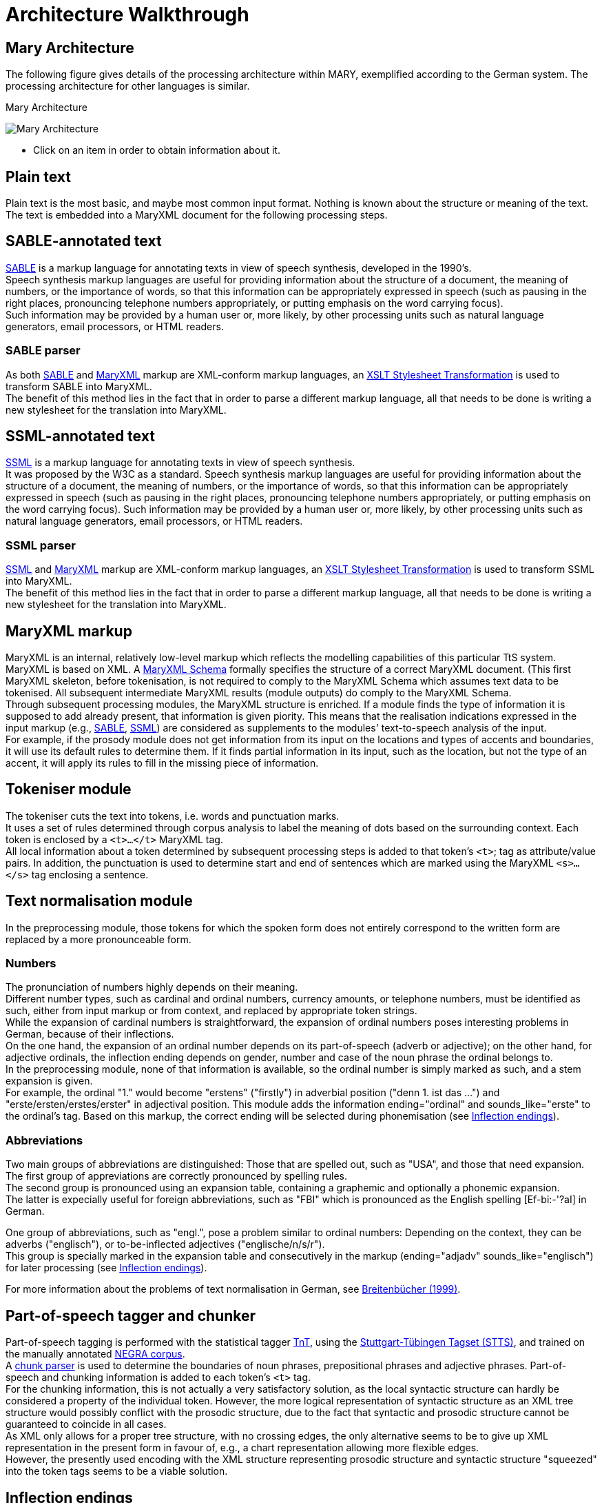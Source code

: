 = Architecture Walkthrough
:jbake-type: page
:jbake-tags: documentation, manual
:jbake-status: published

== Mary Architecture
The following figure gives details of the processing architecture within MARY, exemplified according to the German system. The processing architecture for other languages is similar.

:imagesdir: ${project.url}/images

[#mary-architecture]
.Mary Architecture
image:mary-architecture_v2.jpg[Mary Architecture]

* Click on an item in order to obtain information about it.

== Plain text

Plain text is the most basic, and maybe most common input format. Nothing is known about the structure or meaning of the text. The text is embedded into a MaryXML document for the following processing steps.

== SABLE-annotated text

http://clas.mq.edu.au/speech/synthesis/sable/sable.html[SABLE] is a markup language for annotating texts in view of speech synthesis, developed in the 1990's. +
Speech synthesis markup languages are useful for providing information about the structure of a document, the meaning of numbers, or the importance of words, so that this information can be appropriately expressed in speech (such as pausing in the right places, pronouncing telephone numbers appropriately, or putting emphasis on the word carrying focus). +
Such information may be provided by a human user or, more likely, by other processing units such as natural language generators, email processors, or HTML readers.

=== SABLE parser

As both http://clas.mq.edu.au/speech/synthesis/sable/sable.html[SABLE] and link:maryxml.html[MaryXML] markup are XML-conform markup languages, an https://www.w3schools.com/xml/xsl_transformation.asp[XSLT Stylesheet Transformation] is used to transform SABLE into MaryXML. +
The benefit of this method lies in the fact that in order to parse a different markup language, all that needs to be done is writing a new stylesheet for the translation into MaryXML.

== SSML-annotated text

https://www.w3.org/TR/speech-synthesis/[SSML] is a markup language for annotating texts in view of speech synthesis. +
It was proposed by the W3C as a standard.
Speech synthesis markup languages are useful for providing information about the structure of a document, the meaning of numbers, or the importance of words, so that this information can be appropriately expressed in speech (such as pausing in the right places, pronouncing telephone numbers appropriately, or putting emphasis on the word carrying focus). Such information may be provided by a human user or, more likely, by other processing units such as natural language generators, email processors, or HTML readers.

=== SSML parser

https://www.w3.org/TR/speech-synthesis/[SSML] and link:maryxml.html[MaryXML] markup are XML-conform markup languages, an https://www.w3schools.com/xml/xsl_transformation.asp[XSLT Stylesheet Transformation] is used to transform SSML into MaryXML. +
The benefit of this method lies in the fact that in order to parse a different markup language, all that needs to be done is writing a new stylesheet for the translation into MaryXML.

== MaryXML markup

MaryXML is an internal, relatively low-level markup which reflects the modelling capabilities of this particular TtS system. MaryXML is based on XML. A link:../MaryXML.xsd[MaryXML Schema] formally specifies the structure of a correct MaryXML document. (This first MaryXML skeleton, before tokenisation, is not required to comply to the MaryXML Schema which assumes text data to be tokenised. All subsequent intermediate MaryXML results (module outputs) do comply to the MaryXML Schema. +
Through subsequent processing modules, the MaryXML structure is enriched. If a module finds the type of information it is supposed to add already present, that information is given piority. This means that the realisation indications expressed in the input markup (e.g., link:#sable-annotated-text[SABLE], link:#ssml-annotated-text[SSML]) are considered as supplements to the modules' text-to-speech analysis of the input. +
For example, if the prosody module does not get information from its input on the locations and types of accents and boundaries, it will use its default rules to determine them. If it finds partial information in its input, such as the location, but not the type of an accent, it will apply its rules to fill in the missing piece of information.

== Tokeniser module

The tokeniser cuts the text into tokens, i.e. words and punctuation marks. +
It uses a set of rules determined through corpus analysis to label the meaning of dots based on the surrounding context.
Each token is enclosed by a `<t>...</t>` MaryXML tag. +
All local information about a token determined by subsequent processing steps is added to that token's `<t>`; tag as attribute/value pairs. In addition, the punctuation is used to determine start and end of sentences which are marked using the MaryXML `<s>...</s>` tag enclosing a sentence.

== Text normalisation module

In the preprocessing module, those tokens for which the spoken form does not entirely correspond to the written form are replaced by a more pronounceable form.

=== Numbers

The pronunciation of numbers highly depends on their meaning. +
Different number types, such as cardinal and ordinal numbers, currency amounts, or telephone numbers, must be identified as such, either from input markup or from context, and replaced by appropriate token strings. +
While the expansion of cardinal numbers is straightforward, the expansion of ordinal numbers poses interesting problems in German, because of their inflections. +
On the one hand, the expansion of an ordinal number depends on its part-of-speech (adverb or adjective); on the other hand, for adjective ordinals, the inflection ending depends on gender, number and case of the noun phrase the ordinal belongs to. +
In the preprocessing module, none of that information is available, so the ordinal number is simply marked as such, and a stem expansion is given. +
For example, the ordinal "1." would become "erstens" ("firstly") in adverbial position ("denn 1. ist das …") and "erste/ersten/erstes/erster" in adjectival position.
This module adds the information ending="ordinal" and sounds_like="erste" to the ordinal's tag.
Based on this markup, the correct ending will be selected during phonemisation (see link:#inflection-endings[Inflection endings]).

=== Abbreviations

Two main groups of abbreviations are distinguished: Those that are spelled out, such as "USA", and those that need expansion. +
The first group of appreviations are correctly pronounced by spelling rules. +
The second group is pronounced using an expansion table, containing a graphemic and optionally a phonemic expansion. +
The latter is expecially useful for foreign abbreviations, such as "FBI" which is pronounced as the English spelling [Ef-bi:-'?aI] in German.

One group of abbreviations, such as "engl.", pose a problem similar to ordinal numbers: Depending on the context, they can be adverbs ("englisch"), or to-be-inflected adjectives ("englische/n/s/r"). +
This group is specially marked in the expansion table and consecutively in the markup (ending="adjadv" sounds_like="englisch") for later processing (see link:#inflection-endings[Inflection endings]).

For more information about the problems of text normalisation in German, see http://dx.doi.org/10.18419/opus-2409[Breitenbücher (1999)].

== Part-of-speech tagger and chunker

Part-of-speech tagging is performed with the statistical tagger http://www.coli.uni-sb.de/%7Ethorsten/tnt[TnT], using the http://www.ims.uni-stuttgart.de/forschung/ressourcen/lexika/TagSets/stts-table.html[Stuttgart-Tübingen Tagset (STTS)], and trained on the manually annotated http://www.coli.uni-saarland.de/projects/sfb378/negra-corpus/negra-corpus.html[NEGRA corpus]. +
A http://www.coli.uni-saarland.de/publikationen/softcopies/Skut:1998:CTS.pdf[chunk parser] is used to determine the boundaries of noun phrases, prepositional phrases and adjective phrases.
Part-of-speech and chunking information is added to each token's `<t>` tag. +
For the chunking information, this is not actually a very satisfactory solution, as the local syntactic structure can hardly be considered a property of the individual token.
However, the more logical representation of syntactic structure as an XML tree structure would possibly conflict with the prosodic structure, due to the fact that syntactic and prosodic structure cannot be guaranteed to coincide in all cases. +
As XML only allows for a proper tree structure, with no crossing edges, the only alternative seems to be to give up XML representation in the present form in favour of, e.g., a chart representation allowing more flexible edges. +
However, the presently used encoding with the XML structure representing prosodic structure and syntactic structure "squeezed" into the token tags seems to be a viable solution.

== Inflection endings

This module deals with the ordinals and abbreviations which have been marked during link:#text-normalisation-module[preprocessing] as requiring an appropriate inflection ending. +
The part-of-speech information added by the tagger tells whether the token is an adverb or an adjective.
In addition, information about the boundaries of noun phrases has been provided by the chunker, which is relevant for adjectives. +
In the lexicon, all entries occurring in noun phrases (determiners, adjectives, and nouns) are annotated with their possible value combinations for the morphological inflection information gender, number and case. +
In addition, determiners are marked as definite or indefinite.
This information was obtained from the morphological analyser http://www.issco.unige.ch/projects/MULTEXT.html[Mmorph].

When the inflection endings module finds an ordinal or an abbreviation with an adjectival role, it performs a unification of the morphological variables over the known tokens in the noun phrase to which the ordinal or abbreviation belongs. +
In many cases, this allows to determine the appropriate values of gender, number and case for the ordinal or abbreviation and thus the correct ending, which is added to the expanded form.

For example, in "mein 2. Angebot" ("my second offer"), the words "mein" and "Angebot" are looked up in the lexicon, their associated values for gender, number and case are compared, and only the common ones (gender=neutral, number=singular, case=nom.|acc.) are retained. +
All remaining possibilities (neutral/singular/nom. and neutral/singular/acc.) correspond to the same adjective ending ("-s" with indefinite determiner "mein"), so the correct adjective ending can be added to the ordinal: "zweites".

== Lexicon

The pronunciation lexicon is custom-made by DFKI and contains the graphemic form, a phonemic transcription, a special marking for adjectives, and some link:#inflection-endings[inflection information]. +
As the inflection of adjectives is quite regular in German, only the stem form of an adjective is contained in the lexicon, while all inflected forms are generated by the lexicon lookup program.

The lexicon performs a simple compound treatment. If a word is not found in the lexicon but is the concatenation of two or more lexicon entries, the corresponding phonemic forms are concatenated. +
An optional "+s+" bounding morph, typical for German noun compounds, is also allowed.
For all parts of a compound except the first, primary word stress is reduced to secondary stress, i.e. the first part is considered the dominant one, which seems to be the default for German.

== Letter-to-sound conversion

Unknown words that cannot be phonemised with the help of the lexicon are analysed by a "letter-to-sound conversion" algorithm. +
Letter-to-sound rules are statistically trained on the MARY lexicon, following the algorithm proposed by Alan Black et al.

The syllabification of the transcribed words is based on standard phonological principles such as the sonority hierarchy of phonemes, the maximal onset principle, the obligatory coda principle and the phonotactic restrictions for the German language.

Lastly, a word stress assignment algorithm decides which syllable gets the primary lexical stress.
No rule-based secondary stress assignment is attempted at present.

== Phonemisation output

The output of the phonemisation component contains the phonemic transcription (using http://www.phon.ucl.ac.uk/home/sampa/german.htm[German SAMPA]) for each token, as well as the source of this transcription (simple lexicon lookup, lexicon lookup with compound analysis, letter-to-sound rules, etc.).

== Prosody module

Prosody is modelled using http://www.gtobi.uni-koeln.de/[GToBI], an adaptation of ToBI ("Tones and Break Indices") for German.
ToBI describes intonation in terms of fundamental frequency (F0) target points, distinguishing between accents associated with prominent words and boundary tones associated with the end of a phrase. +
The size of a phrase break is encoded in break indices.
Within Mary, break indices are used as follows: "2" is a potential boundary location (which might be "stepped up" and thus realised by some phonological process later on); "3" denotes an intermediate phrase break; "4" is used for intra-sentential phrase breaks; "5" and "6" (not part of GToBI) represent sentence-final and paragraph-final boundaries. +
The prosody rules module assigns the symbolic GToBI labels.
In a later step (see link:#calculation-of-acoustic-parameters[Calculation of acoustic parameters]), these are translated into concrete F0 targets and pause durations.
The prosody rules were derived through corpus analysis and are mostly based on part-of-speech and punctuation information. +
Some parts-of-speech, such as nouns and adjectives, always receive an accent; the other parts-of-speech are ranked hierarchically (roughly: full verbs &gt; modal verbs &gt; adverbs), according to their aptitude to receive an accent. +
This ranking comes into play where the obligatory assignment rules do not place any accent inside some intermediate phrase.
According to a GToBI principle, each intermediate phrase should contain at least one pitch accent.
In such a case, the token in that intermediate phrase with the highest-ranking part-of-speech receives a pitch accent.

After determining the location of prosodic boundaries and pitch accents, the actual tones are assigned according to sentence type (declarative, interrogative-W, interrogative-Yes-No and exclamative). +
For each sentence type, pitch accent tones, intermediate phrase boundary tones and intonation phrase boundary tones are assigned.
The last accent and intonation phrase tone in a sentence is usually different from the rest, in order to account for sentence-final intonation patterns.

== Postlexical phonological rules module

Once the words are transcribed in a standard phonemic string including syllable boundaries and lexical stress on the one hand, and the prosody labels for pitch accents and prosodic phrase boundaries are assigned on the other hand, the resulting phonological representation can be re-structured by a number of phonological rules. +
These rules operate on the basis of phonological context information such as pitch accent, word stress, the phrasal domain or, optionally, requested articulation precision. +
Segment-based rules can be applied, such as the elision of Schwa in the endings "-en" and "-em", the backward assimilation of articulation place for nasal consonants, and the insertion of glottal stops before vowels of pitch-accented syllables with a free onset. +
However, with diphone speech such reductions seem to limit the intelligibility, so that they are deactivated by default.

== Linguistically maximally rich MaryXML structure

The output of the postlexical phonological rules module gives a rich MaryXML structure, containing all the information added to the structure by all of the preceding modules.

== Calculation of acoustic parameters module

This module performs the translation from the symbolic to the physical domain.
The MaryXML structure is interpreted by duration rules and GToBI realisation rules. +
The duration rules are a version of the Klatt rules adapted for German, by fitting the rule parameters to data from the https://www.isfas.uni-kiel.de/de/linguistik/forschung/kiel-corpus[Kiel Corpus].

The realisation of GToBI tones uses a set of target points for each tone symbol. These targets are positioned, on the time axis, relative to the nucleus of the syllable they are attached to; on the frequency axis, they are positioned relative to a descending pair of topline and baseline representing the highest and lowest possible frequency at a given moment. +
The fact that these lines are descending accounts for declination effects, i.e. overall F0 level is higher at the beginning of a phrase than close to the end.
As an example, the GToBI accent "L+H*", associated with the syllable ['fUn] of the sequence link:"found"[g@-'fUn-d@n] is realised as a target on the baseline at the start of the Schwa of [g@], followed by a target on the topline in the middle of the [U] in ['fUn]. +
Obviously, the actual frequency values of the topline and baseline need to be set appropriately for the voice to be used during synthesis, in particular according to the sex of the speaker.

== Phone segment and acoustic parameter list: MBROLA input

The output produced by the calculation of acoustic parameters module is a maximal MaryXML structure, which can be used e.g. to derive timing information for synchronizing speech with taking heads and embodied conversational agents. +
The structure can also be reduced to more simple synthesizer input, e.g. a list containing the individual segments with their durations as well as F0 targets, a format compatible with the MBROLA .pho input files.

== Synthesis module

Among others, http://tcts.fpms.ac.be/synthesis/mbrola.html[MBROLA] is used for synthesising the utterance based on the output of the preceding module. +
Several diphone sets for a number of male and female voices can be used.
MARY also contains basic unit selection code, based on the cluster unit selection code taken from http://freetts.sf.net[FreeTTS].

== Sound output

Several audio formats can be generated, including 16 bit wav, aiff, au, and mp3.